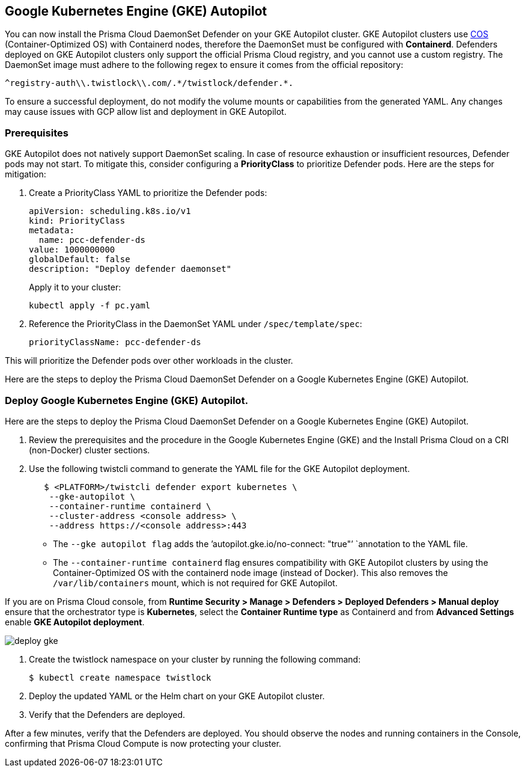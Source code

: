[#gke-autopilot]

== Google Kubernetes Engine (GKE) Autopilot

You can now install the Prisma Cloud DaemonSet Defender on your GKE Autopilot cluster. GKE Autopilot clusters use https://cloud.google.com/kubernetes-engine/docs/concepts/using-containerd[COS] (Container-Optimized OS) with Containerd nodes, therefore the DaemonSet must be configured with *Containerd*. Defenders deployed on GKE Autopilot clusters only support the official Prisma Cloud registry, and you cannot use a custom registry. The DaemonSet image must adhere to the following regex to ensure it comes from the official repository:

[source]
----
^registry-auth\\.twistlock\\.com/.*/twistlock/defender.*.
----

To ensure a successful deployment, do not modify the volume mounts or capabilities from the generated YAML. Any changes may cause issues with GCP allow list and deployment in GKE Autopilot.

[.task]
=== Prerequisites

GKE Autopilot does not natively support DaemonSet scaling. In case of resource exhaustion or insufficient resources, Defender pods may not start. To mitigate this, consider configuring a *PriorityClass* to prioritize Defender pods. Here are the steps for mitigation:

[.procedure]

. Create a PriorityClass YAML to prioritize the Defender pods:
+
[source]
----
apiVersion: scheduling.k8s.io/v1
kind: PriorityClass
metadata:
  name: pcc-defender-ds
value: 1000000000
globalDefault: false
description: "Deploy defender daemonset"
----
+
Apply it to your cluster:
+
[source]
----
kubectl apply -f pc.yaml
----

. Reference the PriorityClass in the DaemonSet YAML under `/spec/template/spec`:
+
[source]
----
priorityClassName: pcc-defender-ds
----

This will prioritize the Defender pods over other workloads in the cluster.

Here are the steps to deploy the Prisma Cloud DaemonSet Defender on a Google Kubernetes Engine (GKE) Autopilot.

[.task]
=== Deploy Google Kubernetes Engine (GKE) Autopilot.

Here are the steps to deploy the Prisma Cloud DaemonSet Defender on a Google Kubernetes Engine (GKE) Autopilot.

[.procedure]

. Review the prerequisites and the procedure in the Google Kubernetes Engine (GKE) and the Install Prisma Cloud on a CRI (non-Docker) cluster sections.

. Use the following twistcli command to generate the YAML file for the GKE Autopilot deployment.
+
[source]
----
   $ <PLATFORM>/twistcli defender export kubernetes \
    --gke-autopilot \
    --container-runtime containerd \
    --cluster-address <console address> \
    --address https://<console address>:443
----
+
* The `--gke autopilot flag` adds the `'autopilot.gke.io/no-connect: "true"’ `annotation to the YAML file.
* The  `--container-runtime containerd` flag ensures compatibility with GKE Autopilot clusters by using the Container-Optimized OS with the containerd node image (instead of Docker). This also removes the `/var/lib/containers` mount, which is not required for GKE Autopilot.

If you are on Prisma Cloud console, from *Runtime Security > Manage > Defenders > Deployed Defenders > Manual deploy* ensure that the orchestrator type is *Kubernetes*, select the *Container Runtime type* as Containerd and from *Advanced Settings* enable *GKE Autopilot deployment*.

image::runtime-security/deploy-gke.gif[]

. Create the twistlock namespace on your cluster by running the following command:
+
[source]
----
$ kubectl create namespace twistlock
----

. Deploy the updated YAML or the Helm chart on your GKE Autopilot cluster.

. Verify that the Defenders are deployed.

After a few minutes, verify that the Defenders are deployed. You should observe the nodes and running containers in the Console, confirming that Prisma Cloud Compute is now protecting your cluster.

